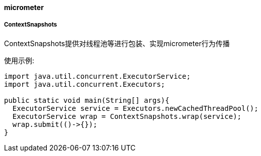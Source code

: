 [[micrometer]]
==== micrometer

===== ContextSnapshots

ContextSnapshots提供对线程池等进行包装、实现micrometer行为传播

使用示例:

[source,java,indent=0]
----
import java.util.concurrent.ExecutorService;
import java.util.concurrent.Executors;

public static void main(String[] args){
  ExecutorService service = Executors.newCachedThreadPool();
  ExecutorService wrap = ContextSnapshots.wrap(service);
  wrap.submit(()->{});
}
----
